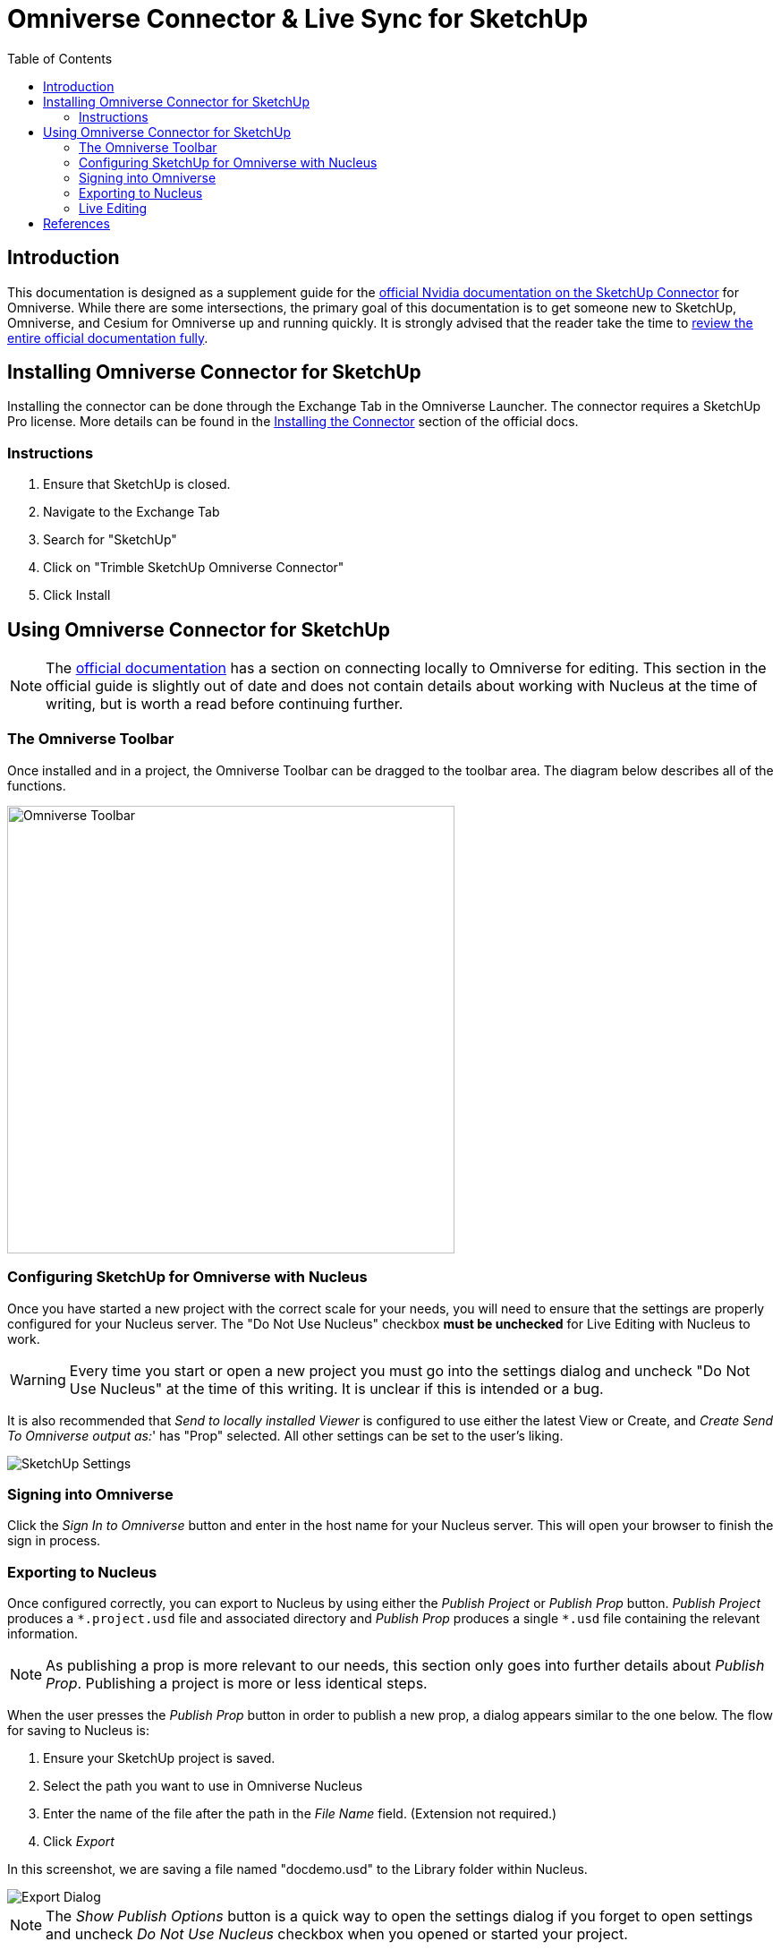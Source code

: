 Omniverse Connector & Live Sync for SketchUp
============================================
:toc:
:toclevels: 2

:official-connector-doc: https://docs.omniverse.nvidia.com/con_connect/con_connect/sketchup.html

== Introduction

This documentation is designed as a supplement guide for the {official-connector-doc}[official Nvidia documentation on the SketchUp Connector] for Omniverse. While there are some intersections, the primary goal of this documentation is to get someone new to SketchUp, Omniverse, and Cesium for Omniverse up and running quickly. It is strongly advised that the reader take the time to {official-connector-doc}[review the entire official documentation fully].

== Installing Omniverse Connector for SketchUp

Installing the connector can be done through the Exchange Tab in the Omniverse Launcher. The connector requires a SketchUp Pro license. More details can be found in the https://docs.omniverse.nvidia.com/con_connect/con_connect/sketchup.html#installing-the-connector[Installing the Connector] section of the official docs.

=== Instructions

. Ensure that SketchUp is closed.
. Navigate to the Exchange Tab
. Search for "SketchUp"
. Click on "Trimble SketchUp Omniverse Connector"
. Click Install

// TODO: Demonstration video.

== Using Omniverse Connector for SketchUp

NOTE: The https://docs.omniverse.nvidia.com/con_connect/con_connect/sketchup.html#connecting-to-view-local[official documentation] has a section on connecting locally to Omniverse for editing. This section in the official guide is slightly out of date and does not contain details about working with Nucleus at the time of writing, but is worth a read before continuing further.

=== The Omniverse Toolbar

Once installed and in a project, the Omniverse Toolbar can be dragged to the toolbar area. The diagram below describes all of the functions.

image::resources/sketchup_toolbar.jpg[Omniverse Toolbar, width=500]

=== Configuring SketchUp for Omniverse with Nucleus

Once you have started a new project with the correct scale for your needs, you will need to ensure that the settings are properly configured for your Nucleus server. The "Do Not Use Nucleus" checkbox *must be unchecked* for Live Editing with Nucleus to work.

WARNING: Every time you start or open a new project you must go into the settings dialog and uncheck "Do Not Use Nucleus" at the time of this writing. It is unclear if this is intended or a bug.

It is also recommended that 'Send to locally installed Viewer' is configured to use either the latest View or Create, and 'Create Send To Omniverse output as:'' has "Prop" selected. All other settings can be set to the user's liking.

image::resources/sketchup_settings.png[SketchUp Settings]

=== Signing into Omniverse

Click the 'Sign In to Omniverse' button and enter in the host name for your Nucleus server. This will open your browser to finish the sign in process.

=== Exporting to Nucleus

Once configured correctly, you can export to Nucleus by using either the 'Publish Project' or 'Publish Prop' button. 'Publish Project' produces a `*.project.usd` file and associated directory and 'Publish Prop' produces a single `*.usd` file containing the relevant information.

NOTE: As publishing a prop is more relevant to our needs, this section only goes into further details about 'Publish Prop'. Publishing a project is more or less identical steps.

When the user presses the 'Publish Prop' button in order to publish a new prop, a dialog appears similar to the one below. The flow for saving to Nucleus is:

. Ensure your SketchUp project is saved.
. Select the path you want to use in Omniverse Nucleus
. Enter the name of the file after the path in the 'File Name' field. (Extension not required.)
. Click 'Export'

In this screenshot, we are saving a file named "docdemo.usd" to the Library folder within Nucleus.

image::resources/sketchup_export.png[Export Dialog]

NOTE: The 'Show Publish Options' button is a quick way to open the settings dialog if you forget to open settings and uncheck 'Do Not Use Nucleus' checkbox when you opened or started your project.

If you are resuming work on a prop and want to properly link to Nucleus so it recieves your latest edits, simply follow the same instructions but choose the file you want in the picker. This will create a new session with Omniverse so you can continue syncing your SketchUp file with Nucleus. Failure to do so when you reopen your file will result in Nucleus not receiving the changes.

=== Live Editing

Live editing with the SketchUp Connector does work however it appears to be unidirectional in the direction of Omniverse. In order to enable Live Editing, click the 'Live Sync Mode' button in the middle of the Omniverse Toolbar. This will open a dialog:

image::resources/sketchup_live_sync.png[Live Sync Dialog]

Once the dialog is open, ensure that the 'Live Sync' checkbox is checked and Live Editing will be enabled. Once you make changes they will be automatically shared with Omniverse.

WARNING: Do not close the Omniverse Live Sync dialog box or click the 'Connect USD' button. Doing so will both clear the link you currently have with Nucleus for the file, and will end the Live Sync session. We have confirmed with Nvidia that this is intended behavior.

== References

* {official-connector-doc}[Official Nvidia Omniverse Documentation]
